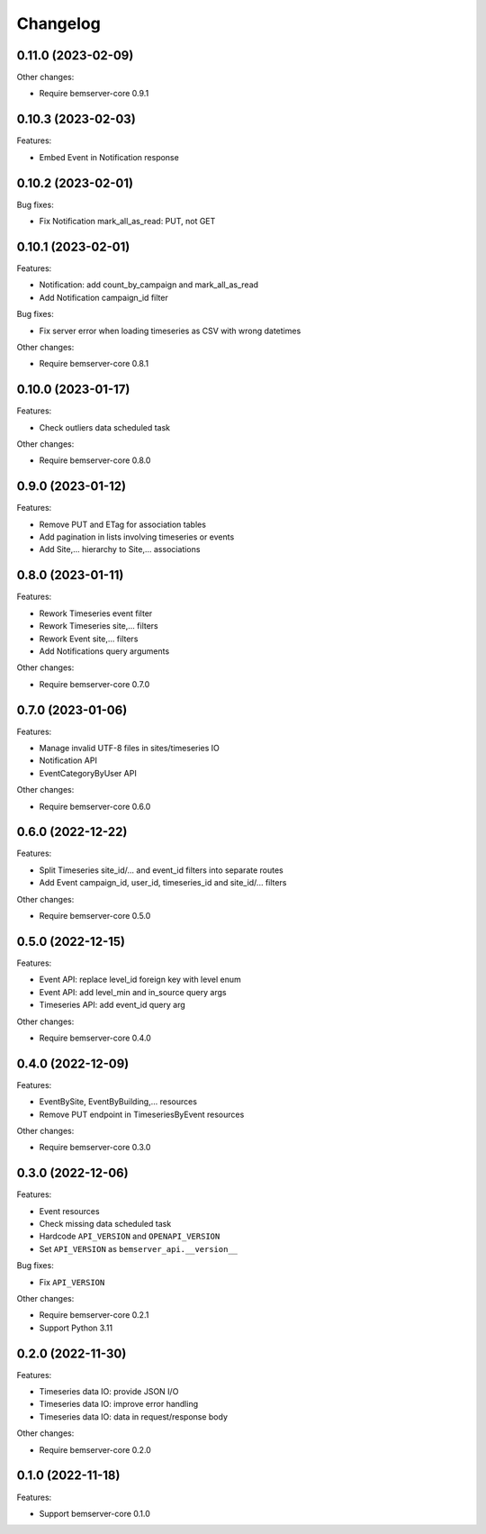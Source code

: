 Changelog
---------

0.11.0 (2023-02-09)
+++++++++++++++++++

Other changes:

- Require bemserver-core 0.9.1

0.10.3 (2023-02-03)
+++++++++++++++++++

Features:

- Embed Event in Notification response

0.10.2 (2023-02-01)
+++++++++++++++++++

Bug fixes:

- Fix Notification mark_all_as_read: PUT, not GET

0.10.1 (2023-02-01)
+++++++++++++++++++

Features:

- Notification: add count_by_campaign and mark_all_as_read
- Add Notification campaign_id filter

Bug fixes:

- Fix server error when loading timeseries as CSV with wrong datetimes

Other changes:

- Require bemserver-core 0.8.1

0.10.0 (2023-01-17)
+++++++++++++++++++

Features:

- Check outliers data scheduled task

Other changes:

- Require bemserver-core 0.8.0

0.9.0 (2023-01-12)
++++++++++++++++++

Features:

- Remove PUT and ETag for association tables
- Add pagination in lists involving timeseries or events
- Add Site,... hierarchy to Site,... associations

0.8.0 (2023-01-11)
++++++++++++++++++

Features:

- Rework Timeseries event filter
- Rework Timeseries site,... filters
- Rework Event site,... filters
- Add Notifications query arguments

Other changes:

- Require bemserver-core 0.7.0

0.7.0 (2023-01-06)
++++++++++++++++++

Features:

- Manage invalid UTF-8 files in sites/timeseries IO
- Notification API
- EventCategoryByUser API

Other changes:

- Require bemserver-core 0.6.0

0.6.0 (2022-12-22)
++++++++++++++++++

Features:

- Split Timeseries site_id/... and event_id filters into separate routes
- Add Event campaign_id, user_id, timeseries_id and site_id/... filters

Other changes:

- Require bemserver-core 0.5.0

0.5.0 (2022-12-15)
++++++++++++++++++

Features:

- Event API: replace level_id foreign key with level enum
- Event API: add level_min and in_source query args
- Timeseries API: add event_id query arg

Other changes:

- Require bemserver-core 0.4.0

0.4.0 (2022-12-09)
++++++++++++++++++

Features:

- EventBySite, EventByBuilding,... resources
- Remove PUT endpoint in TimeseriesByEvent resources

Other changes:

- Require bemserver-core 0.3.0

0.3.0 (2022-12-06)
++++++++++++++++++

Features:

- Event resources
- Check missing data scheduled task
- Hardcode ``API_VERSION`` and ``OPENAPI_VERSION``
- Set ``API_VERSION`` as ``bemserver_api.__version__``

Bug fixes:

- Fix ``API_VERSION``

Other changes:

- Require bemserver-core 0.2.1
- Support Python 3.11


0.2.0 (2022-11-30)
++++++++++++++++++

Features:

- Timeseries data IO: provide JSON I/O
- Timeseries data IO: improve error handling
- Timeseries data IO: data in request/response body

Other changes:

- Require bemserver-core 0.2.0

0.1.0 (2022-11-18)
++++++++++++++++++

Features:

- Support bemserver-core 0.1.0
